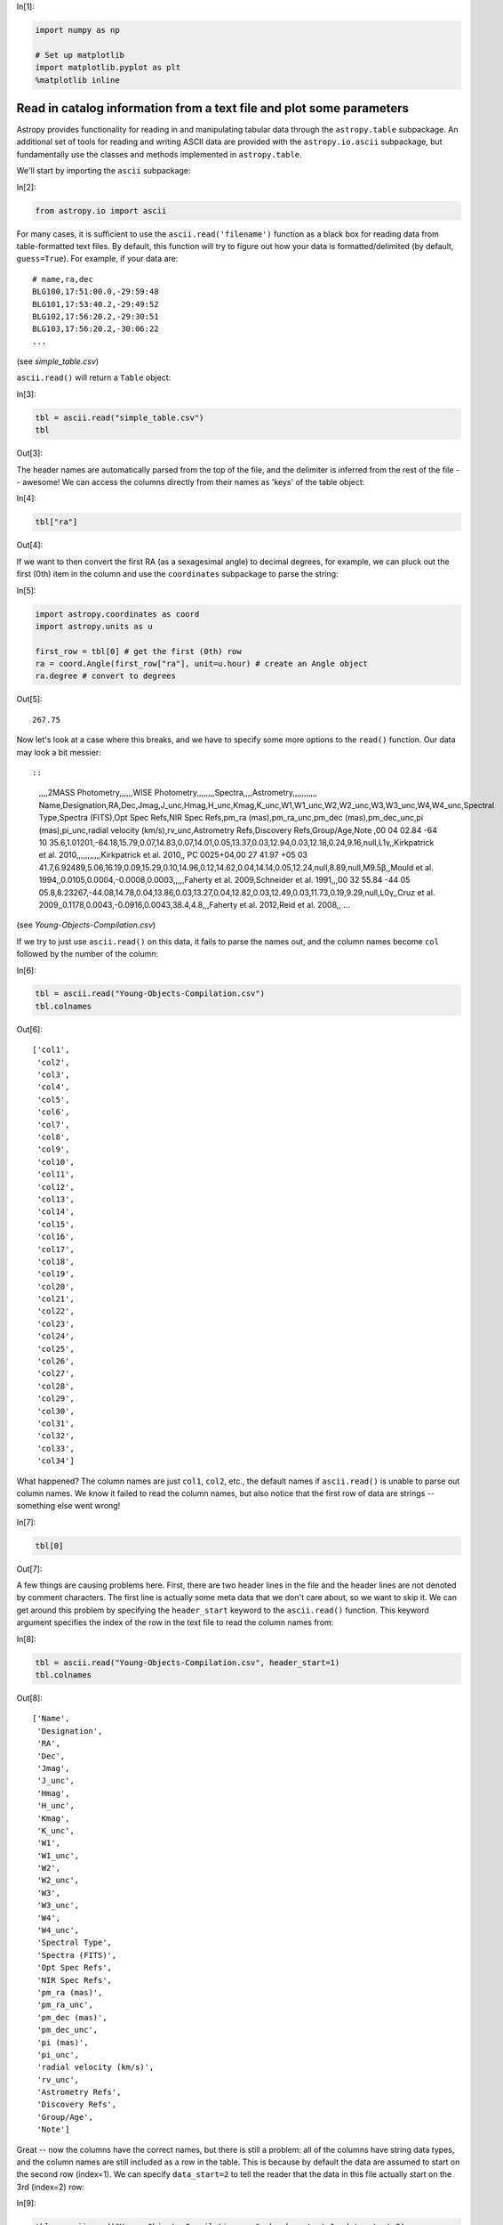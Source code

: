 




.. raw:: html

    <a href="../_static/plot-catalog/plot-catalog.ipynb"><button id="download">Download tutorial notebook</button></a>
    <a href="https://beta.mybinder.org/v2/gh/astropy/astropy-tutorials/master?filepath=/tutorials/notebooks/plot-catalog/plot-catalog.ipynb"><button id="binder">Interactive tutorial notebook</button></a>

    <div id="spacer"></div>

.. role:: inputnumrole
.. role:: outputnumrole

.. _plot-catalog:


:inputnumrole:`In[1]:`


.. code:: python

    import numpy as np
    
    # Set up matplotlib
    import matplotlib.pyplot as plt
    %matplotlib inline

Read in catalog information from a text file and plot some parameters
=====================================================================

Astropy provides functionality for reading in and manipulating tabular
data through the ``astropy.table`` subpackage. An additional set of
tools for reading and writing ASCII data are provided with the
``astropy.io.ascii`` subpackage, but fundamentally use the classes and
methods implemented in ``astropy.table``.

We'll start by importing the ``ascii`` subpackage:


:inputnumrole:`In[2]:`


.. code:: python

    from astropy.io import ascii

For many cases, it is sufficient to use the ``ascii.read('filename')``
function as a black box for reading data from table-formatted text
files. By default, this function will try to figure out how your data is
formatted/delimited (by default, ``guess=True``). For example, if your
data are:

::

    # name,ra,dec
    BLG100,17:51:00.0,-29:59:48
    BLG101,17:53:40.2,-29:49:52
    BLG102,17:56:20.2,-29:30:51
    BLG103,17:56:20.2,-30:06:22
    ...

(see *simple\_table.csv*)

``ascii.read()`` will return a ``Table`` object:


:inputnumrole:`In[3]:`


.. code:: python

    tbl = ascii.read("simple_table.csv")
    tbl


:outputnumrole:`Out[3]:`




.. raw:: html

    <i>Table length=4</i>
    <table id="table139860096118120" class="table-striped table-bordered table-condensed">
    <thead><tr><th>name</th><th>ra</th><th>dec</th></tr></thead>
    <thead><tr><th>str6</th><th>str10</th><th>str9</th></tr></thead>
    <tr><td>BLG100</td><td>17:51:00.0</td><td>-29:59:48</td></tr>
    <tr><td>BLG101</td><td>17:53:40.2</td><td>-29:49:52</td></tr>
    <tr><td>BLG102</td><td>17:56:20.2</td><td>-29:30:51</td></tr>
    <tr><td>BLG103</td><td>17:56:20.2</td><td>-30:06:22</td></tr>
    </table>



The header names are automatically parsed from the top of the file, and
the delimiter is inferred from the rest of the file -- awesome! We can
access the columns directly from their names as 'keys' of the table
object:


:inputnumrole:`In[4]:`


.. code:: python

    tbl["ra"]


:outputnumrole:`Out[4]:`




.. raw:: html

    &lt;Column name=&apos;ra&apos; dtype=&apos;str10&apos; length=4&gt;
    <table>
    <tr><td>17:51:00.0</td></tr>
    <tr><td>17:53:40.2</td></tr>
    <tr><td>17:56:20.2</td></tr>
    <tr><td>17:56:20.2</td></tr>
    </table>



If we want to then convert the first RA (as a sexagesimal angle) to
decimal degrees, for example, we can pluck out the first (0th) item in
the column and use the ``coordinates`` subpackage to parse the string:


:inputnumrole:`In[5]:`


.. code:: python

    import astropy.coordinates as coord
    import astropy.units as u
    
    first_row = tbl[0] # get the first (0th) row
    ra = coord.Angle(first_row["ra"], unit=u.hour) # create an Angle object
    ra.degree # convert to degrees


:outputnumrole:`Out[5]:`




.. parsed-literal::

    267.75



Now let's look at a case where this breaks, and we have to specify some
more options to the ``read()`` function. Our data may look a bit
messier::

::

    ,,,,2MASS Photometry,,,,,,WISE Photometry,,,,,,,,Spectra,,,,Astrometry,,,,,,,,,,,
    Name,Designation,RA,Dec,Jmag,J_unc,Hmag,H_unc,Kmag,K_unc,W1,W1_unc,W2,W2_unc,W3,W3_unc,W4,W4_unc,Spectral Type,Spectra (FITS),Opt Spec Refs,NIR Spec Refs,pm_ra (mas),pm_ra_unc,pm_dec (mas),pm_dec_unc,pi (mas),pi_unc,radial velocity (km/s),rv_unc,Astrometry Refs,Discovery Refs,Group/Age,Note
    ,00 04 02.84 -64 10 35.6,1.01201,-64.18,15.79,0.07,14.83,0.07,14.01,0.05,13.37,0.03,12.94,0.03,12.18,0.24,9.16,null,L1γ,,Kirkpatrick et al. 2010,,,,,,,,,,,Kirkpatrick et al. 2010,,
    PC 0025+04,00 27 41.97 +05 03 41.7,6.92489,5.06,16.19,0.09,15.29,0.10,14.96,0.12,14.62,0.04,14.14,0.05,12.24,null,8.89,null,M9.5β,,Mould et al. 1994,,0.0105,0.0004,-0.0008,0.0003,,,,,Faherty et al. 2009,Schneider et al. 1991,,,00 32 55.84 -44 05 05.8,8.23267,-44.08,14.78,0.04,13.86,0.03,13.27,0.04,12.82,0.03,12.49,0.03,11.73,0.19,9.29,null,L0γ,,Cruz et al. 2009,,0.1178,0.0043,-0.0916,0.0043,38.4,4.8,,,Faherty et al. 2012,Reid et al. 2008,,
    ...

(see *Young-Objects-Compilation.csv*)

If we try to just use ``ascii.read()`` on this data, it fails to parse
the names out, and the column names become ``col`` followed by the
number of the column:


:inputnumrole:`In[6]:`


.. code:: python

    tbl = ascii.read("Young-Objects-Compilation.csv")
    tbl.colnames


:outputnumrole:`Out[6]:`




.. parsed-literal::

    ['col1',
     'col2',
     'col3',
     'col4',
     'col5',
     'col6',
     'col7',
     'col8',
     'col9',
     'col10',
     'col11',
     'col12',
     'col13',
     'col14',
     'col15',
     'col16',
     'col17',
     'col18',
     'col19',
     'col20',
     'col21',
     'col22',
     'col23',
     'col24',
     'col25',
     'col26',
     'col27',
     'col28',
     'col29',
     'col30',
     'col31',
     'col32',
     'col33',
     'col34']



What happened? The column names are just ``col1``, ``col2``, etc., the
default names if ``ascii.read()`` is unable to parse out column names.
We know it failed to read the column names, but also notice that the
first row of data are strings -- something else went wrong!


:inputnumrole:`In[7]:`


.. code:: python

    tbl[0]


:outputnumrole:`Out[7]:`




.. raw:: html

    <i>Row index=0 masked=True</i>
    <table id="table139860056938200">
    <thead><tr><th>col1</th><th>col2</th><th>col3</th><th>col4</th><th>col5</th><th>col6</th><th>col7</th><th>col8</th><th>col9</th><th>col10</th><th>col11</th><th>col12</th><th>col13</th><th>col14</th><th>col15</th><th>col16</th><th>col17</th><th>col18</th><th>col19</th><th>col20</th><th>col21</th><th>col22</th><th>col23</th><th>col24</th><th>col25</th><th>col26</th><th>col27</th><th>col28</th><th>col29</th><th>col30</th><th>col31</th><th>col32</th><th>col33</th><th>col34</th></tr></thead>
    <thead><tr><th>str24</th><th>str25</th><th>str9</th><th>str6</th><th>str16</th><th>str5</th><th>str5</th><th>str5</th><th>str5</th><th>str5</th><th>str15</th><th>str6</th><th>str5</th><th>str6</th><th>str5</th><th>str6</th><th>str4</th><th>str6</th><th>str13</th><th>str14</th><th>str26</th><th>str23</th><th>str11</th><th>str9</th><th>str12</th><th>str10</th><th>str8</th><th>str6</th><th>str22</th><th>str6</th><th>str19</th><th>str23</th><th>str9</th><th>str38</th></tr></thead>
    <tr><td>--</td><td>--</td><td>--</td><td>--</td><td>2MASS Photometry</td><td>--</td><td>--</td><td>--</td><td>--</td><td>--</td><td>WISE Photometry</td><td>--</td><td>--</td><td>--</td><td>--</td><td>--</td><td>--</td><td>--</td><td>Spectra</td><td>--</td><td>--</td><td>--</td><td>Astrometry</td><td>--</td><td>--</td><td>--</td><td>--</td><td>--</td><td>--</td><td>--</td><td>--</td><td>--</td><td>--</td><td>--</td></tr>
    </table>



A few things are causing problems here. First, there are two header
lines in the file and the header lines are not denoted by comment
characters. The first line is actually some meta data that we don't care
about, so we want to skip it. We can get around this problem by
specifying the ``header_start`` keyword to the ``ascii.read()``
function. This keyword argument specifies the index of the row in the
text file to read the column names from:


:inputnumrole:`In[8]:`


.. code:: python

    tbl = ascii.read("Young-Objects-Compilation.csv", header_start=1)
    tbl.colnames


:outputnumrole:`Out[8]:`




.. parsed-literal::

    ['Name',
     'Designation',
     'RA',
     'Dec',
     'Jmag',
     'J_unc',
     'Hmag',
     'H_unc',
     'Kmag',
     'K_unc',
     'W1',
     'W1_unc',
     'W2',
     'W2_unc',
     'W3',
     'W3_unc',
     'W4',
     'W4_unc',
     'Spectral Type',
     'Spectra (FITS)',
     'Opt Spec Refs',
     'NIR Spec Refs',
     'pm_ra (mas)',
     'pm_ra_unc',
     'pm_dec (mas)',
     'pm_dec_unc',
     'pi (mas)',
     'pi_unc',
     'radial velocity (km/s)',
     'rv_unc',
     'Astrometry Refs',
     'Discovery Refs',
     'Group/Age',
     'Note']



Great -- now the columns have the correct names, but there is still a
problem: all of the columns have string data types, and the column names
are still included as a row in the table. This is because by default the
data are assumed to start on the second row (index=1). We can specify
``data_start=2`` to tell the reader that the data in this file actually
start on the 3rd (index=2) row:


:inputnumrole:`In[9]:`


.. code:: python

    tbl = ascii.read("Young-Objects-Compilation.csv", header_start=1, data_start=2)

Some of the columns have missing data, for example, some of the ``RA``
values are missing (denoted by -- when printed):


:inputnumrole:`In[10]:`


.. code:: python

    print(tbl['RA'])


:outputnumrole:`Out[10]:`


.. parsed-literal::

        RA   
    ---------
      1.01201
      6.92489
      8.23267
      9.42942
     11.33929
           --
           --
           --
     21.19163
      21.5275
          ...
    300.20171
           --
    303.46467
       321.71
           --
           --
    332.05679
    333.43715
    342.47273
           --
    350.72079
    Length = 64 rows


This is called a **Masked column** because some missing values are
masked out upon display. If we want to use this numeric data, we have to
tell ``astropy`` what to fill the missing values with. We can do this
with the ``.filled()`` method. For example, to fill all of the missing
values with ``NaN``'s:


:inputnumrole:`In[11]:`


.. code:: python

    tbl['RA'].filled(np.nan)


:outputnumrole:`Out[11]:`




.. raw:: html

    &lt;Column name=&apos;RA&apos; dtype=&apos;float64&apos; length=64&gt;
    <table>
    <tr><td>1.01201</td></tr>
    <tr><td>6.92489</td></tr>
    <tr><td>8.23267</td></tr>
    <tr><td>9.42942</td></tr>
    <tr><td>11.33929</td></tr>
    <tr><td>nan</td></tr>
    <tr><td>nan</td></tr>
    <tr><td>nan</td></tr>
    <tr><td>21.19163</td></tr>
    <tr><td>21.5275</td></tr>
    <tr><td>25.49263</td></tr>
    <tr><td>nan</td></tr>
    <tr><td>...</td></tr>
    <tr><td>299.19583</td></tr>
    <tr><td>300.20171</td></tr>
    <tr><td>nan</td></tr>
    <tr><td>303.46467</td></tr>
    <tr><td>321.71</td></tr>
    <tr><td>nan</td></tr>
    <tr><td>nan</td></tr>
    <tr><td>332.05679</td></tr>
    <tr><td>333.43715</td></tr>
    <tr><td>342.47273</td></tr>
    <tr><td>nan</td></tr>
    <tr><td>350.72079</td></tr>
    </table>



Let's recap what we've done so far, then make some plots with the data.
Our data file has an extra line above the column names, so we use the
``header_start`` keyword to tell it to start from line 1 instead of line
0 (remember Python is 0-indexed!). We then used had to specify that the
data starts on line 2 using the ``data_start`` keyword. Finally, we note
some columns have missing values.


:inputnumrole:`In[12]:`


.. code:: python

    data = ascii.read("Young-Objects-Compilation.csv", header_start=1, data_start=2)

Now that we have our data loaded, let's plot a color-magnitude diagram.

Here we simply make a scatter plot of the J-K color on the x-axis
against the J magnitude on the y-axis. We use a trick to flip the y-axis
``plt.ylim(reversed(plt.ylim()))``. Called with no arguments,
``plt.ylim()`` will return a tuple with the axis bounds, e.g. (0,10).
Calling the function *with* arguments will set the limits of the axis,
so we simply set the limits to be the reverse of whatever they were
before. Using this ``pylab``-style plotting is convenient for making
quick plots and interactive use, but is not great if you need more
control over your figures.


:inputnumrole:`In[13]:`


.. code:: python

    plt.scatter(data["Jmag"] - data["Kmag"], data["Jmag"]) # plot J-K vs. J
    plt.ylim(reversed(plt.ylim())) # flip the y-axis
    plt.xlabel("$J-K_s$", fontsize=20)
    plt.ylabel("$J$", fontsize=20)


:outputnumrole:`Out[13]:`




.. parsed-literal::

    <matplotlib.text.Text at 0x7f33b4f1b6a0>




.. image:: nboutput/plot-catalog_27_1.png



As a final example, we will plot the angular positions from the catalog
on a 2D projection of the sky. Instead of using ``pylab``-style
plotting, we'll take a more object-oriented approach. We'll start by
creating a ``Figure`` object and adding a single subplot to the figure.
We can specify a projection with the ``projection`` keyword; in this
example we will use a Mollweide projection. Unfortunately, it is highly
non-trivial to make the matplotlib projection defined this way follow
the celestial convention of longitude/RA increasing to the left.

The axis object, ``ax``, knows to expect angular coordinate values. An
important fact is that it expects the values to be in *radians*, and it
expects the azimuthal angle values to be between (-180º,180º). This is
(currently) not customizable, so we have to coerce our RA data to
conform to these rules! ``astropy`` provides a coordinate class for
handling angular values, ``astropy.coordinates.Angle``. We can convert
our column of RA values to radians, and wrap the angle bounds using this
class.


:inputnumrole:`In[14]:`


.. code:: python

    ra = coord.Angle(data['RA'].filled(np.nan)*u.degree)
    ra = ra.wrap_at(180*u.degree)
    dec = coord.Angle(data['Dec'].filled(np.nan)*u.degree)


:inputnumrole:`In[15]:`


.. code:: python

    fig = plt.figure(figsize=(8,6))
    ax = fig.add_subplot(111, projection="mollweide")
    ax.scatter(ra.radian, dec.radian)


:outputnumrole:`Out[15]:`




.. parsed-literal::

    <matplotlib.collections.PathCollection at 0x7f33b4fc3d30>




.. image:: nboutput/plot-catalog_30_1.png



By default, matplotlib will add degree ticklabels, so let's change the
horizontal (x) tick labels to be in units of hours, and display a grid


:inputnumrole:`In[16]:`


.. code:: python

    fig = plt.figure(figsize=(8,6))
    ax = fig.add_subplot(111, projection="mollweide")
    ax.scatter(ra.radian, dec.radian)
    ax.set_xticklabels(['14h','16h','18h','20h','22h','0h','2h','4h','6h','8h','10h'])
    ax.grid(True)


:outputnumrole:`Out[16]:`



.. image:: nboutput/plot-catalog_32_0.png



We can save this figure as a PDF using the ``savefig`` function:


:inputnumrole:`In[17]:`


.. code:: python

    fig.savefig("map.pdf")

Exercises
---------

Make the map figures as just above, but color the points by the
``'Kmag'`` column of the table.

Try making the maps again, but with each of the following projections:
'aitoff', 'hammer', 'lambert', and ``None`` (which is the same as not
giving any projection). Do any of them make the data seem easier to
understand?


.. raw:: html

    <div id="spacer"></div>

    <a href="../_static//.ipynb"><button id="download">Download tutorial notebook</button></a>
    <a href="https://beta.mybinder.org/v2/gh/astropy/astropy-tutorials/master?filepath=/tutorials/notebooks//.ipynb"><button id="binder">Interactive tutorial notebook</button></a>

